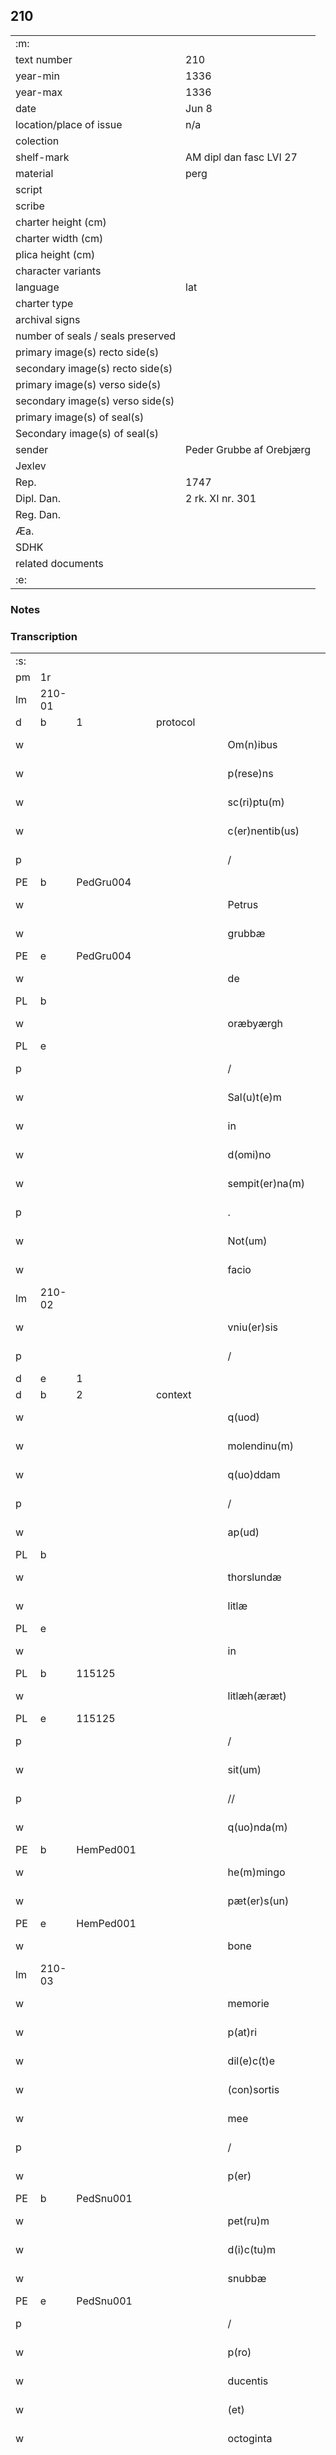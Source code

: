 ** 210

| :m:                               |                          |
| text number                       | 210                      |
| year-min                          | 1336                     |
| year-max                          | 1336                     |
| date                              | Jun 8                    |
| location/place of issue           | n/a                      |
| colection                         |                          |
| shelf-mark                        | AM dipl dan fasc LVI 27  |
| material                          | perg                     |
| script                            |                          |
| scribe                            |                          |
| charter height (cm)               |                          |
| charter width (cm)                |                          |
| plica height (cm)                 |                          |
| character variants                |                          |
| language                          | lat                      |
| charter type                      |                          |
| archival signs                    |                          |
| number of seals / seals preserved |                          |
| primary image(s) recto side(s)    |                          |
| secondary image(s) recto side(s)  |                          |
| primary image(s) verso side(s)    |                          |
| secondary image(s) verso side(s)  |                          |
| primary image(s) of seal(s)       |                          |
| Secondary image(s) of seal(s)     |                          |
| sender                            | Peder Grubbe af Orebjærg |
| Jexlev                            |                          |
| Rep.                              | 1747                     |
| Dipl. Dan.                        | 2 rk. XI nr. 301         |
| Reg. Dan.                         |                          |
| Æa.                               |                          |
| SDHK                              |                          |
| related documents                 |                          |
| :e:                               |                          |

*** Notes


*** Transcription
| :s: |        |   |   |   |   |                        |               |   |   |   |   |     |   |   |   |               |
| pm  | 1r     |   |   |   |   |                        |               |   |   |   |   |     |   |   |   |               |
| lm  | 210-01 |   |   |   |   |                        |               |   |   |   |   |     |   |   |   |               |
| d  | b      | 1  |   | protocol  |   |                        |               |   |   |   |   |     |   |   |   |               |
| w   |        |   |   |   |   | Om(n)ibus              | Om̅ıbus        |   |   |   |   | lat |   |   |   |        210-01 |
| w   |        |   |   |   |   | p(rese)ns              | pn̅s           |   |   |   |   | lat |   |   |   |        210-01 |
| w   |        |   |   |   |   | sc(ri)ptu(m)           | ſcptu̅        |   |   |   |   | lat |   |   |   |        210-01 |
| w   |        |   |   |   |   | c(er)nentib(us)        | cnentıbꝫ     |   |   |   |   | lat |   |   |   |        210-01 |
| p   |        |   |   |   |   | /                      | /             |   |   |   |   | lat |   |   |   |        210-01 |
| PE  | b      | PedGru004  |   |   |   |                        |               |   |   |   |   |     |   |   |   |               |
| w   |        |   |   |   |   | Petrus                 | Petrus        |   |   |   |   | lat |   |   |   |        210-01 |
| w   |        |   |   |   |   | grubbæ                 | grubbæ        |   |   |   |   | lat |   |   |   |        210-01 |
| PE  | e      | PedGru004  |   |   |   |                        |               |   |   |   |   |     |   |   |   |               |
| w   |        |   |   |   |   | de                     | ꝺe            |   |   |   |   | lat |   |   |   |        210-01 |
| PL  | b      |   |   |   |   |                        |               |   |   |   |   |     |   |   |   |               |
| w   |        |   |   |   |   | oræbyærgh              | oꝛæbyærgh     |   |   |   |   | lat |   |   |   |        210-01 |
| PL  | e      |   |   |   |   |                        |               |   |   |   |   |     |   |   |   |               |
| p   |        |   |   |   |   | /                      | /             |   |   |   |   | lat |   |   |   |        210-01 |
| w   |        |   |   |   |   | Sal(u)t(e)m            | Salt̅m         |   |   |   |   | lat |   |   |   |        210-01 |
| w   |        |   |   |   |   | in                     | ín            |   |   |   |   | lat |   |   |   |        210-01 |
| w   |        |   |   |   |   | d(omi)no               | ꝺn̅o           |   |   |   |   | lat |   |   |   |        210-01 |
| w   |        |   |   |   |   | sempit(er)na(m)        | ſempıtna̅     |   |   |   |   | lat |   |   |   |        210-01 |
| p   |        |   |   |   |   | .                      | .             |   |   |   |   | lat |   |   |   |        210-01 |
| w   |        |   |   |   |   | Not(um)                | Notͫ           |   |   |   |   | lat |   |   |   |        210-01 |
| w   |        |   |   |   |   | facio                  | facío         |   |   |   |   | lat |   |   |   |        210-01 |
| lm  | 210-02 |   |   |   |   |                        |               |   |   |   |   |     |   |   |   |               |
| w   |        |   |   |   |   | vniu(er)sis            | ỽnıu͛ſís       |   |   |   |   | lat |   |   |   |        210-02 |
| p   |        |   |   |   |   | /                      | /             |   |   |   |   | lat |   |   |   |        210-02 |
| d  | e      | 1  |   |   |   |                        |               |   |   |   |   |     |   |   |   |               |
| d  | b      | 2  |   | context  |   |                        |               |   |   |   |   |     |   |   |   |               |
| w   |        |   |   |   |   | q(uod)                 | ꝙ             |   |   |   |   | lat |   |   |   |        210-02 |
| w   |        |   |   |   |   | molendinu(m)           | olenꝺínu̅     |   |   |   |   | lat |   |   |   |        210-02 |
| w   |        |   |   |   |   | q(uo)ddam              | qͦꝺꝺam         |   |   |   |   | lat |   |   |   |        210-02 |
| p   |        |   |   |   |   | /                      | /             |   |   |   |   | lat |   |   |   |        210-02 |
| w   |        |   |   |   |   | ap(ud)                 | pᷘ            |   |   |   |   | lat |   |   |   |        210-02 |
| PL  | b      |   |   |   |   |                        |               |   |   |   |   |     |   |   |   |               |
| w   |        |   |   |   |   | thorslundæ             | thoꝛſlunꝺæ    |   |   |   |   | lat |   |   |   |        210-02 |
| w   |        |   |   |   |   | litlæ                  | lıtlæ         |   |   |   |   | lat |   |   |   |        210-02 |
| PL  | e      |   |   |   |   |                        |               |   |   |   |   |     |   |   |   |               |
| w   |        |   |   |   |   | in                     | ín            |   |   |   |   | lat |   |   |   |        210-02 |
| PL  | b      |   115125|   |   |   |                        |               |   |   |   |   |     |   |   |   |               |
| w   |        |   |   |   |   | litlæh(æræt)           | lıtlæh      |   |   |   |   | lat |   |   |   |        210-02 |
| PL  | e      |   115125|   |   |   |                        |               |   |   |   |   |     |   |   |   |               |
| p   |        |   |   |   |   | /                      | /             |   |   |   |   | lat |   |   |   |        210-02 |
| w   |        |   |   |   |   | sit(um)                | ſıtͫ           |   |   |   |   | lat |   |   |   |        210-02 |
| p   |        |   |   |   |   | //                     | //            |   |   |   |   | lat |   |   |   |        210-02 |
| w   |        |   |   |   |   | q(uo)nda(m)            | qͦnꝺa̅          |   |   |   |   | lat |   |   |   |        210-02 |
| PE  | b      | HemPed001  |   |   |   |                        |               |   |   |   |   |     |   |   |   |               |
| w   |        |   |   |   |   | he(m)mingo             | he̅míngo       |   |   |   |   | lat |   |   |   |        210-02 |
| w   |        |   |   |   |   | pæt(er)s(un)           | pæt͛          |   |   |   |   | lat |   |   |   |        210-02 |
| PE  | e      | HemPed001  |   |   |   |                        |               |   |   |   |   |     |   |   |   |               |
| w   |        |   |   |   |   | bone                   | bone          |   |   |   |   | lat |   |   |   |        210-02 |
| lm  | 210-03 |   |   |   |   |                        |               |   |   |   |   |     |   |   |   |               |
| w   |        |   |   |   |   | memorie                | memoꝛíe       |   |   |   |   | lat |   |   |   |        210-03 |
| w   |        |   |   |   |   | p(at)ri                | pꝛ̅ı           |   |   |   |   | lat |   |   |   |        210-03 |
| w   |        |   |   |   |   | dil(e)c(t)e            | ꝺılc̅e         |   |   |   |   | lat |   |   |   |        210-03 |
| w   |        |   |   |   |   | (con)sortis            | ꝯſoꝛtís       |   |   |   |   | lat |   |   |   |        210-03 |
| w   |        |   |   |   |   | mee                    | mee           |   |   |   |   | lat |   |   |   |        210-03 |
| p   |        |   |   |   |   | /                      | /             |   |   |   |   | lat |   |   |   |        210-03 |
| w   |        |   |   |   |   | p(er)                  | p̲             |   |   |   |   | lat |   |   |   |        210-03 |
| PE  | b      | PedSnu001  |   |   |   |                        |               |   |   |   |   |     |   |   |   |               |
| w   |        |   |   |   |   | pet(ru)m               | pet᷑m          |   |   |   |   | lat |   |   |   |        210-03 |
| w   |        |   |   |   |   | d(i)c(tu)m             | ꝺc̅m           |   |   |   |   | lat |   |   |   |        210-03 |
| w   |        |   |   |   |   | snubbæ                 | ſnubbæ        |   |   |   |   | lat |   |   |   |        210-03 |
| PE  | e      | PedSnu001  |   |   |   |                        |               |   |   |   |   |     |   |   |   |               |
| p   |        |   |   |   |   | /                      | /             |   |   |   |   | lat |   |   |   |        210-03 |
| w   |        |   |   |   |   | p(ro)                  | ꝓ             |   |   |   |   | lat |   |   |   |        210-03 |
| w   |        |   |   |   |   | ducentis               | ꝺucentís      |   |   |   |   | lat |   |   |   |        210-03 |
| w   |        |   |   |   |   | (et)                   |              |   |   |   |   | lat |   |   |   |        210-03 |
| w   |        |   |   |   |   | octoginta              | oogínt      |   |   |   |   | lat |   |   |   |        210-03 |
| w   |        |   |   |   |   | m(a)r(chis)            | mr           |   |   |   |   | lat |   |   |   |        210-03 |
| w   |        |   |   |   |   | den(ariorum)           | ꝺen͛           |   |   |   |   | lat |   |   |   |        210-03 |
| w   |        |   |   |   |   | vsual(is)              | ỽſul̅         |   |   |   |   | lat |   |   |   |        210-03 |
| lm  | 210-04 |   |   |   |   |                        |               |   |   |   |   |     |   |   |   |               |
| w   |        |   |   |   |   | monete                 | monete        |   |   |   |   | lat |   |   |   |        210-04 |
| w   |        |   |   |   |   | syellenden(sis)        | ſyellenꝺen̅    |   |   |   |   | lat |   |   |   |        210-04 |
| w   |        |   |   |   |   | impign(er)at(um)       | ımpıgn͛atͫ      |   |   |   |   | lat |   |   |   |        210-04 |
| p   |        |   |   |   |   | /                      | /             |   |   |   |   | lat |   |   |   |        210-04 |
| w   |        |   |   |   |   | placito                | placıto       |   |   |   |   | lat |   |   |   |        210-04 |
| PL  | b      |   115125|   |   |   |                        |               |   |   |   |   |     |   |   |   |               |
| w   |        |   |   |   |   | litlæh(æræt)           | lıtlæh͛       |   |   |   |   | lat |   |   |   |        210-04 |
| PL  | e      |   115125|   |   |   |                        |               |   |   |   |   |     |   |   |   |               |
| w   |        |   |   |   |   | p(ro)xi(mo)            | ꝓxıͦ           |   |   |   |   | lat |   |   |   |        210-04 |
| w   |        |   |   |   |   | an(te)                 | n̅            |   |   |   |   | lat |   |   |   |        210-04 |
| w   |        |   |   |   |   | die(m)                 | ꝺıe̅           |   |   |   |   | lat |   |   |   |        210-04 |
| w   |        |   |   |   |   | b(eat)ei               | be̅ı           |   |   |   |   | lat |   |   |   |        210-04 |
| w   |        |   |   |   |   | nicholai               | nıcholí      |   |   |   |   | lat |   |   |   |        210-04 |
| w   |        |   |   |   |   | anni                   | nní          |   |   |   |   | lat |   |   |   |        210-04 |
| w   |        |   |   |   |   | cui(us)cu(n)q(ue)      | cuı᷒cu̅qꝫ       |   |   |   |   | lat |   |   |   |        210-04 |
| w   |        |   |   |   |   | Redi¦m(en)du(m)        | Reꝺí¦m̅ꝺu̅      |   |   |   |   | lat |   |   |   | 210-04—210-05 |
| w   |        |   |   |   |   | quod                   | quoꝺ          |   |   |   |   | lat |   |   |   |        210-05 |
| w   |        |   |   |   |   | q(ui)dem               | qꝺem         |   |   |   |   | lat |   |   |   |        210-05 |
| w   |        |   |   |   |   | molendinu(m)           | molenꝺínu̅     |   |   |   |   | lat |   |   |   |        210-05 |
| PE  | b      | BoxDyr001  |   |   |   |                        |               |   |   |   |   |     |   |   |   |               |
| w   |        |   |   |   |   | boeci(us)              | boecı᷒         |   |   |   |   | lat |   |   |   |        210-05 |
| w   |        |   |   |   |   | dyræ                   | ꝺyræ          |   |   |   |   | lat |   |   |   |        210-05 |
| PE  | e      | BoxDyr001  |   |   |   |                        |               |   |   |   |   |     |   |   |   |               |
| w   |        |   |   |   |   | cui(us)                | cuı᷒           |   |   |   |   | lat |   |   |   |        210-05 |
| w   |        |   |   |   |   | a(n)i(m)e              | ı̅e           |   |   |   |   | lat |   |   |   |        210-05 |
| w   |        |   |   |   |   | !p(ro)piciet(ur)¡      | !ícíet¡     |   |   |   |   | lat |   |   |   |        210-05 |
| p   |        |   |   |   |   | /                      | /             |   |   |   |   | lat |   |   |   |        210-05 |
| w   |        |   |   |   |   | de(us)                 | ꝺe᷒            |   |   |   |   | lat |   |   |   |        210-05 |
| w   |        |   |   |   |   | dil(e)c(t)e            | ꝺılc̅e         |   |   |   |   | lat |   |   |   |        210-05 |
| w   |        |   |   |   |   | mee                    | mee           |   |   |   |   | lat |   |   |   |        210-05 |
| w   |        |   |   |   |   | vxoris                 | ỽxoꝛís        |   |   |   |   | lat |   |   |   |        210-05 |
| w   |        |   |   |   |   | marit(us)              | mꝛıt᷒         |   |   |   |   | lat |   |   |   |        210-05 |
| lm  | 210-06 |   |   |   |   |                        |               |   |   |   |   |     |   |   |   |               |
| w   |        |   |   |   |   | d(omi)no               | ꝺn̅o           |   |   |   |   | lat |   |   |   |        210-06 |
| PE  | b      | EbbJen001  |   |   |   |                        |               |   |   |   |   |     |   |   |   |               |
| w   |        |   |   |   |   | Ebboni                 | bboní        |   |   |   |   | lat |   |   |   |        210-06 |
| w   |        |   |   |   |   | Joh(ann)is             | Joh̅ıs         |   |   |   |   | lat |   |   |   |        210-06 |
| PE  | e      | EbbJen001  |   |   |   |                        |               |   |   |   |   |     |   |   |   |               |
| w   |        |   |   |   |   | canonico               | canoníco      |   |   |   |   | lat |   |   |   |        210-06 |
| PL  | b      |   149195|   |   |   |                        |               |   |   |   |   |     |   |   |   |               |
| w   |        |   |   |   |   | Roskilden(si)          | Roſkılꝺen̅     |   |   |   |   | lat |   |   |   |        210-06 |
| PL  | e      |   149195|   |   |   |                        |               |   |   |   |   |     |   |   |   |               |
| p   |        |   |   |   |   | /                      | /             |   |   |   |   | lat |   |   |   |        210-06 |
| w   |        |   |   |   |   | in                     | ín            |   |   |   |   | lat |   |   |   |        210-06 |
| w   |        |   |   |   |   | Reco(m)pensam          | Reco̅penſam    |   |   |   |   | lat |   |   |   |        210-06 |
| w   |        |   |   |   |   | p(ro)                  | ꝓ             |   |   |   |   | lat |   |   |   |        210-06 |
| w   |        |   |   |   |   | bonis                  | bonís         |   |   |   |   | lat |   |   |   |        210-06 |
| w   |        |   |   |   |   | suis                   | ſuís          |   |   |   |   | lat |   |   |   |        210-06 |
| w   |        |   |   |   |   | in                     | ín            |   |   |   |   | lat |   |   |   |        210-06 |
| PL  | b      |   |   |   |   |                        |               |   |   |   |   |     |   |   |   |               |
| w   |        |   |   |   |   | Ringsbyærgh            | Ríngſbyærgh   |   |   |   |   | lat |   |   |   |        210-06 |
| PL  | e      |   |   |   |   |                        |               |   |   |   |   |     |   |   |   |               |
| PL  | b      |   102497|   |   |   |                        |               |   |   |   |   |     |   |   |   |               |
| w   |        |   |   |   |   | byæu(er)¦scoghsh(æræt) | byæu͛¦ſcoghſh͛ |   |   |   |   | lat |   |   |   | 210-06—210-07 |
| PL  | e      |   102497|   |   |   |                        |               |   |   |   |   |     |   |   |   |               |
| p   |        |   |   |   |   | /                      | /             |   |   |   |   | lat |   |   |   |        210-07 |
| w   |        |   |   |   |   | Ret(ri)buit            | Retbuít      |   |   |   |   | lat |   |   |   |        210-07 |
| w   |        |   |   |   |   | (et)                   |              |   |   |   |   | lat |   |   |   |        210-07 |
| w   |        |   |   |   |   | scotauit               | ſcotauít      |   |   |   |   | lat |   |   |   |        210-07 |
| p   |        |   |   |   |   | /                      | /             |   |   |   |   | lat |   |   |   |        210-07 |
| w   |        |   |   |   |   | Exhi(bi)tori           | xhı̅toꝛí      |   |   |   |   | lat |   |   |   |        210-07 |
| w   |        |   |   |   |   | p(re)nc(ium)           | pn̅           |   |   |   |   | lat |   |   |   |        210-07 |
| PE  | b      | JenMog003  |   |   |   |                        |               |   |   |   |   |     |   |   |   |               |
| w   |        |   |   |   |   | Joh(ann)i              | Joh̅ı          |   |   |   |   | lat |   |   |   |        210-07 |
| w   |        |   |   |   |   | magnuss(un)            | mgnuſ       |   |   |   |   | lat |   |   |   |        210-07 |
| PE  | e      | JenMog003  |   |   |   |                        |               |   |   |   |   |     |   |   |   |               |
| p   |        |   |   |   |   | /                      | /             |   |   |   |   | lat |   |   |   |        210-07 |
| w   |        |   |   |   |   | ad                     | ꝺ            |   |   |   |   | lat |   |   |   |        210-07 |
| w   |        |   |   |   |   | man(us)                | mn᷒           |   |   |   |   | lat |   |   |   |        210-07 |
| w   |        |   |   |   |   | suas                   | ſuꜱ          |   |   |   |   | lat |   |   |   |        210-07 |
| w   |        |   |   |   |   | c(um)                  | cͫ             |   |   |   |   | lat |   |   |   |        210-07 |
| w   |        |   |   |   |   | iurib(us)              | ıurıbꝫ        |   |   |   |   | lat |   |   |   |        210-07 |
| lm  | 210-08 |   |   |   |   |                        |               |   |   |   |   |     |   |   |   |               |
| w   |        |   |   |   |   | (et)                   |              |   |   |   |   | lat |   |   |   |        210-08 |
| w   |        |   |   |   |   | causis                 | cauſís        |   |   |   |   | lat |   |   |   |        210-08 |
| w   |        |   |   |   |   | q(ui)b(us)             | qbꝫ          |   |   |   |   | lat |   |   |   |        210-08 |
| w   |        |   |   |   |   | m(ihi)                 | m            |   |   |   |   | lat |   |   |   |        210-08 |
| w   |        |   |   |   |   | stare                  | ﬅare          |   |   |   |   | lat |   |   |   |        210-08 |
| w   |        |   |   |   |   | dinoscit(ur)           | ꝺínoſcít     |   |   |   |   | lat |   |   |   |        210-08 |
| w   |        |   |   |   |   | dimitto                | ꝺímítto       |   |   |   |   | lat |   |   |   |        210-08 |
| w   |        |   |   |   |   | (et)                   |              |   |   |   |   | lat |   |   |   |        210-08 |
| w   |        |   |   |   |   | Resigno                | Reſıgno       |   |   |   |   | lat |   |   |   |        210-08 |
| w   |        |   |   |   |   | p(er)                  | p̲             |   |   |   |   | lat |   |   |   |        210-08 |
| w   |        |   |   |   |   | p(rese)ntes            | pn̅tes         |   |   |   |   | lat |   |   |   |        210-08 |
| p   |        |   |   |   |   | /                      | /             |   |   |   |   | lat |   |   |   |        210-08 |
| w   |        |   |   |   |   | p(ro)                  | ꝓ             |   |   |   |   | lat |   |   |   |        210-08 |
| w   |        |   |   |   |   | suis                   | ſuís          |   |   |   |   | lat |   |   |   |        210-08 |
| w   |        |   |   |   |   | vsib(us)               | ỽſıbꝫ         |   |   |   |   | lat |   |   |   |        210-08 |
| w   |        |   |   |   |   | (et)                   |              |   |   |   |   | lat |   |   |   |        210-08 |
| w   |        |   |   |   |   | h(er)ed(um)            | h͛eꝺͫ           |   |   |   |   | lat |   |   |   |        210-08 |
| w   |        |   |   |   |   | suor(um)               | ſuoꝝ          |   |   |   |   | lat |   |   |   |        210-08 |
| lm  | 210-09 |   |   |   |   |                        |               |   |   |   |   |     |   |   |   |               |
| w   |        |   |   |   |   | lib(er)e               | lıb͛e          |   |   |   |   | lat |   |   |   |        210-09 |
| w   |        |   |   |   |   | ordinandu(m)           | oꝛꝺínanꝺu̅     |   |   |   |   | lat |   |   |   |        210-09 |
| p   |        |   |   |   |   | /                      | /             |   |   |   |   | lat |   |   |   |        210-09 |
| d  | e      | 2  |   |   |   |                        |               |   |   |   |   |     |   |   |   |               |
| d  | b      | 3  |   | eschatocol  |   |                        |               |   |   |   |   |     |   |   |   |               |
| w   |        |   |   |   |   | Jn                     | Jn            |   |   |   |   | lat |   |   |   |        210-09 |
| w   |        |   |   |   |   | cui(us)                | cuı᷒           |   |   |   |   | lat |   |   |   |        210-09 |
| w   |        |   |   |   |   | Rei                    | Reí           |   |   |   |   | lat |   |   |   |        210-09 |
| w   |        |   |   |   |   | testimo(nium)          | teﬅımoͫ        |   |   |   |   | lat |   |   |   |        210-09 |
| w   |        |   |   |   |   | sig(i)ll(u)m           | ſıgll̅m        |   |   |   |   | lat |   |   |   |        210-09 |
| w   |        |   |   |   |   | meu(m)                 | meu̅           |   |   |   |   | lat |   |   |   |        210-09 |
| w   |        |   |   |   |   | p(rese)ntib(us)        | pn̅tıbꝫ        |   |   |   |   | lat |   |   |   |        210-09 |
| w   |        |   |   |   |   | est                    | eﬅ            |   |   |   |   | lat |   |   |   |        210-09 |
| w   |        |   |   |   |   | appensum               | enſum       |   |   |   |   | lat |   |   |   |        210-09 |
| p   |        |   |   |   |   | .                      | .             |   |   |   |   | lat |   |   |   |        210-09 |
| w   |        |   |   |   |   | dat(um)                | ꝺtͫ           |   |   |   |   | lat |   |   |   |        210-09 |
| w   |        |   |   |   |   | a(n)no                 | ̅no           |   |   |   |   | lat |   |   |   |        210-09 |
| w   |        |   |   |   |   | d(omi)ni               | ꝺn̅ı           |   |   |   |   | lat |   |   |   |        210-09 |
| lm  | 210-10 |   |   |   |   |                        |               |   |   |   |   |     |   |   |   |               |
| n   |        |   |   |   |   | mͦ                      | ͦ             |   |   |   |   | lat |   |   |   |        210-10 |
| p   |        |   |   |   |   | .                      | .             |   |   |   |   | lat |   |   |   |        210-10 |
| n   |        |   |   |   |   | cccͦ                    | cccͦ           |   |   |   |   | lat |   |   |   |        210-10 |
| p   |        |   |   |   |   | .                      | .             |   |   |   |   | lat |   |   |   |        210-10 |
| n   |        |   |   |   |   | xxxͦ                    | xxxͦ           |   |   |   |   | lat |   |   |   |        210-10 |
| p   |        |   |   |   |   | .                      | .             |   |   |   |   | lat |   |   |   |        210-10 |
| w   |        |   |   |   |   | sexto                  | ſexto         |   |   |   |   | lat |   |   |   |        210-10 |
| p   |        |   |   |   |   | /                      | /             |   |   |   |   | lat |   |   |   |        210-10 |
| w   |        |   |   |   |   | sabb(at)o              | ſabb̅o         |   |   |   |   | lat |   |   |   |        210-10 |
| w   |        |   |   |   |   | p(ro)ximo              | ꝓxímo         |   |   |   |   | lat |   |   |   |        210-10 |
| w   |        |   |   |   |   | post                   | poﬅ           |   |   |   |   | lat |   |   |   |        210-10 |
| w   |        |   |   |   |   | octaua(m)              | oaua̅         |   |   |   |   | lat |   |   |   |        210-10 |
| w   |        |   |   |   |   | corp(or)is             | coꝛp̲ıs        |   |   |   |   | lat |   |   |   |        210-10 |
| w   |        |   |   |   |   | (Christ)i              | xp̅ı           |   |   |   |   | lat |   |   |   |        210-10 |
| p   |        |   |   |   |   | .                      | .             |   |   |   |   | lat |   |   |   |        210-10 |
| d  | e      | 3  |   |   |   |                        |               |   |   |   |   |     |   |   |   |               |
| :e: |        |   |   |   |   |                        |               |   |   |   |   |     |   |   |   |               |